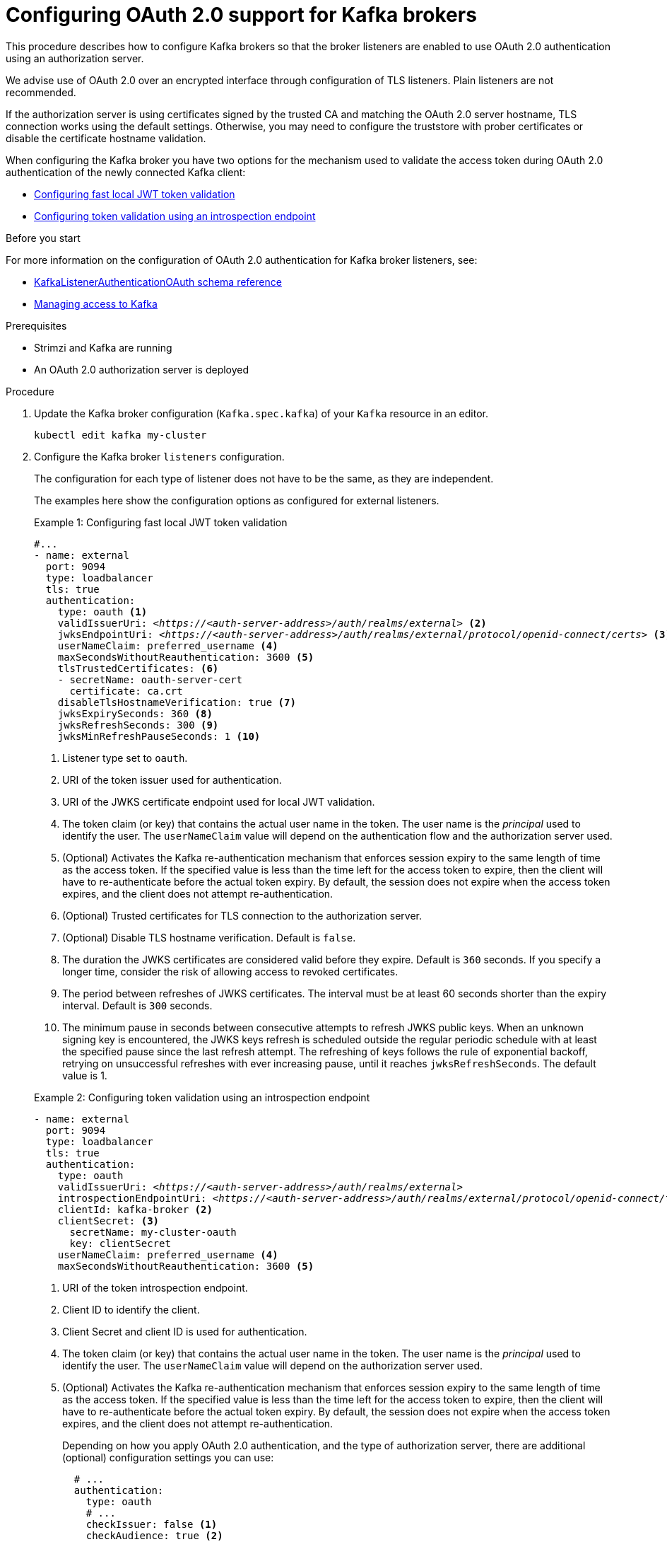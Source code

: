 // Module included in the following module:
//
// con-oauth-config.adoc

[id='proc-oauth-authentication-broker-config-{context}']
= Configuring OAuth 2.0 support for Kafka brokers

This procedure describes how to configure Kafka brokers so that the broker listeners are enabled to use OAuth 2.0 authentication using an authorization server.

We advise use of OAuth 2.0 over an encrypted interface through configuration of TLS listeners.
Plain listeners are not recommended.

If the authorization server is using certificates signed by the trusted CA and matching the OAuth 2.0 server hostname, TLS connection works using the default settings.
Otherwise, you may need to configure the truststore with prober certificates or disable the certificate hostname validation.

When configuring the Kafka broker you have two options for the mechanism used to validate the access token during OAuth 2.0 authentication of the newly connected Kafka client:

* xref:example-1[Configuring fast local JWT token validation]
* xref:example-2[Configuring token validation using an introspection endpoint]

.Before you start

For more information on the configuration of OAuth 2.0 authentication for Kafka broker listeners, see:

* xref:type-KafkaListenerAuthenticationOAuth-reference[KafkaListenerAuthenticationOAuth schema reference]
* xref:assembly-securing-access-{context}[Managing access to Kafka]

.Prerequisites

* Strimzi and Kafka are running
* An OAuth 2.0 authorization server is deployed

.Procedure

. Update the Kafka broker configuration (`Kafka.spec.kafka`) of your `Kafka` resource in an editor.
+
[source,shell]
----
kubectl edit kafka my-cluster
----

. Configure the Kafka broker `listeners` configuration.
+
The configuration for each type of listener does not have to be the same, as they are independent.
+
The examples here show the configuration options as configured for external listeners.
+
--
[[example-1]]
.Example 1: Configuring fast local JWT token validation
[source,yaml,subs="+quotes,attributes"]
----
#...
- name: external
  port: 9094
  type: loadbalancer
  tls: true
  authentication:
    type: oauth <1>
    validIssuerUri: <__https://<auth-server-address>/auth/realms/external__> <2>
    jwksEndpointUri: <__https://<auth-server-address>/auth/realms/external/protocol/openid-connect/certs__> <3>
    userNameClaim: preferred_username <4>
    maxSecondsWithoutReauthentication: 3600 <5>
    tlsTrustedCertificates: <6>
    - secretName: oauth-server-cert
      certificate: ca.crt
    disableTlsHostnameVerification: true <7>
    jwksExpirySeconds: 360 <8>
    jwksRefreshSeconds: 300 <9>
    jwksMinRefreshPauseSeconds: 1 <10>
----
<1> Listener type set to `oauth`.
<2> URI of the token issuer used for authentication.
<3> URI of the JWKS certificate endpoint used for local JWT validation.
<4> The token claim (or key) that contains the actual user name in the token. The user name is the _principal_ used to identify the user. The `userNameClaim` value will depend on the authentication flow and the authorization server used.
<5> (Optional) Activates the Kafka re-authentication mechanism that enforces session expiry to the same length of time as the access token. If the specified value is less than the time left for the access token to expire, then the client will have to re-authenticate before the actual token expiry. By default, the session does not expire when the access token expires, and the client does not attempt re-authentication.
<6> (Optional) Trusted certificates for TLS connection to the authorization server.
<7> (Optional) Disable TLS hostname verification. Default is `false`.
<8> The duration the JWKS certificates are considered valid before they expire. Default is `360` seconds. If you specify a longer time, consider the risk of allowing access to revoked certificates.
<9> The period between refreshes of JWKS certificates. The interval must be at least 60 seconds shorter than the expiry interval. Default is `300` seconds.
<10> The minimum pause in seconds between consecutive attempts to refresh JWKS public keys. When an unknown signing key is encountered, the JWKS keys refresh is scheduled outside the regular periodic schedule with at least the specified pause since the last refresh attempt. The refreshing of keys follows the rule of exponential backoff, retrying on unsuccessful refreshes with ever increasing pause, until it reaches `jwksRefreshSeconds`. The default value is 1.

[[example-2]]
.Example 2: Configuring token validation using an introspection endpoint
[source,yaml,subs="+quotes,attributes"]
----
- name: external
  port: 9094
  type: loadbalancer
  tls: true
  authentication:
    type: oauth
    validIssuerUri: <__https://<auth-server-address>/auth/realms/external__>
    introspectionEndpointUri: <__https://<auth-server-address>/auth/realms/external/protocol/openid-connect/token/introspect__> <1>
    clientId: kafka-broker <2>
    clientSecret: <3>
      secretName: my-cluster-oauth
      key: clientSecret
    userNameClaim: preferred_username <4>
    maxSecondsWithoutReauthentication: 3600 <5>
----
--
<1> URI of the token introspection endpoint.
<2> Client ID to identify the client.
<3> Client Secret and client ID is used for authentication.
<4> The token claim (or key) that contains the actual user name in the token. The user name is the _principal_ used to identify the user. The `userNameClaim` value will depend on the authorization server used.
<5> (Optional) Activates the Kafka re-authentication mechanism that enforces session expiry to the same length of time as the access token. If the specified value is less than the time left for the access token to expire, then the client will have to re-authenticate before the actual token expiry. By default, the session does not expire when the access token expires, and the client does not attempt re-authentication.
+
Depending on how you apply OAuth 2.0 authentication, and the type of authorization server, there are additional (optional) configuration settings you can use:
+
[source,yaml,subs="+quotes,attributes"]
----
  # ...
  authentication:
    type: oauth
    # ...
    checkIssuer: false <1>
    checkAudience: true <2>
    fallbackUserNameClaim: client_id <3>
    fallbackUserNamePrefix: client-account- <4>
    validTokenType: bearer <5>
    userInfoEndpointUri: __https://OAUTH-SERVER-ADDRESS/auth/realms/external/protocol/openid-connect/userinfo__ <6>
    enableOauthBearer: false <7>
    enablePlain: true <8>
    tokenEndpointUri: __https://OAUTH-SERVER-ADDRESS/auth/realms/external/protocol/openid-connect/token__ <9>
    customClaimCheck: "@.custom == 'custom-value'" <10>
    clientAudience: __AUDIENCE__ <11>
    clientScope: __SCOPE__ <12>
----
<1> If your authorization server does not provide an `iss` claim, it is not possible to perform an issuer check. In this situation, set `checkIssuer` to `false` and do not specify a `validIssuerUri`. Default is `true`.
<2> If your authorization server provides an `aud` (audience) claim, and you want to enforce an audience check, set `checkAudience` to `true`. Audience checks identify the intended recipients of tokens. As a result, the Kafka broker will reject tokens that do not have its `clientId` in their `aud` claim. Default is `false`.
<3> An authorization server may not provide a single attribute to identify both regular users and clients. When a client authenticates in its own name, the server might provide a _client ID_. When a user authenticates using a username and password, to obtain a refresh token or an access token, the server might provide a _username_ attribute in addition to a client ID. Use this fallback option to specify the username claim (attribute) to use if a primary user ID attribute is not available.
<4> In situations where `fallbackUserNameClaim` is applicable, it may also be necessary to prevent name collisions between the values of the username claim, and those of the fallback username claim. Consider a situation where a client called `producer` exists, but also a regular user called `producer` exists. In order to differentiate between the two, you can use this property to add a prefix to the user ID of the client.
<5> (Only applicable when using `introspectionEndpointUri`) Depending on the authorization server you are using, the introspection endpoint may or may not return the _token type_ attribute, or it may contain different values. You can specify a valid token type value that the response from the introspection endpoint has to contain.
<6> (Only applicable when using `introspectionEndpointUri`) The authorization server may be configured or implemented in such a way to not provide any identifiable information in an Introspection Endpoint response. In order to obtain the user ID, you can configure the URI of the `userinfo` endpoint as a fallback. The `userNameClaim`, `fallbackUserNameClaim`, and `fallbackUserNamePrefix` settings are applied to the response of `userinfo` endpoint.
<7> Set this to `false`to disable the OAUTHBEARER mechanism on the listener. At least one of PLAIN or OAUTHBEARER has to be enabled. Default is `true`.
<8> Set this to `true` to enable the PLAIN mechanism on the listener, which is supported by all clients on all platforms. The Kafka client has to enable the PLAIN mechanism and set the `username` and the `password`. This mechanism can be used to authenticate either by using the OAuth access token, or by using the OAuth client id and secret (client credentials). If the client sets `password` to start with the string `$accessToken:`, the password is interpreted as the access token on the server, and `username` as the account username, otherwise the user is interpreted as the client id, and password as the client secret. Default is `false`.
<9> This has to be set to support the client credentials authentication when `enablePlain` is set to true, as described in previous point.
<10> Additional custom rules can be imposed on the JWT access token during validation by setting this to a JsonPath filter query. If the access token does not contain the necessary data, it is rejected. When using the `introspectionEndpointUri`, the custom check is applied to the introspection endpoint response JSON.
<11> (Optional) An `audience` parameter passed to the token endpoint. An _audience_ is used  when obtaining an access token for inter-broker authentication. It is also used in the name of a client for OAuth 2.0 over PLAIN client authentication using a `clientId` and `secret`. This only affects the ability to obtain the token, and the content of the token, depending on the authorization server. It does not affect token validation rules by the listener.
<12> (Optional) A `scope` parameter passed to the token endpoint. A _scope_ is used when obtaining an access token for inter-broker authentication. It is also used in the name of a client for OAuth 2.0 over PLAIN client authentication using a `clientId` and `secret`. This only affects the ability to obtain the token, and the content of the token, depending on the authorization server. It does not affect token validation rules by the listener.

. Save and exit the editor, then wait for rolling updates to complete.

. Check the update in the logs or by watching the pod state transitions:
+
[source,shell,subs="+quotes,attributes"]
----
kubectl logs -f ${POD_NAME} -c ${CONTAINER_NAME}
kubectl get pod -w
----
+
The rolling update configures the brokers to use OAuth 2.0 authentication.

.What to do next

* xref:proc-oauth-client-config-{context}[Configure your Kafka clients to use OAuth 2.0]
